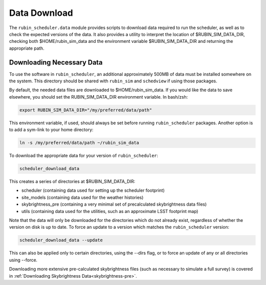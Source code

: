 .. py:currentmodule:: rubin_scheduler.data

.. _data-download:

=============
Data Download
=============

The ``rubin_scheduler.data`` module provides scripts to download data
required to run the scheduler, as well as to check the expected
versions of the data.
It also provides a utility to interpret the location of
$RUBIN_SIM_DATA_DIR, checking both $HOME/rubin_sim_data and the
environment variable $RUBIN_SIM_DATA_DIR and returning the appropriate path.


Downloading Necessary Data
^^^^^^^^^^^^^^^^^^^^^^^^^^

To use the software in ``rubin_scheduler``, an additional approximately
500MB of data must be installed somewhere on the system. This directory
should be shared with ``rubin_sim`` and ``schedview`` if using those packages.

By default, the needed data files are downloaded to $HOME/rubin_sim_data.
If you would like the data to save elsewhere, you should set the
RUBIN_SIM_DATA_DIR environment variable.
In bash/zsh:

.. code-block:: bash

    export RUBIN_SIM_DATA_DIR="/my/preferred/data/path"

This environment variable, if used, should always be set before running
``rubin_scheduler`` packages. Another option is to add a sym-link to
your home directory:

.. code-block:: bash

    ln -s /my/preferred/data/path ~/rubin_sim_data


To download the appropriate data for your version of ``rubin_scheduler``:

.. code-block:: bash

    scheduler_download_data

This creates a series of directories at $RUBIN_SIM_DATA_DIR:

* scheduler (containing data used for setting up the scheduler footprint)
* site_models (containing data used for the weather histories)
* skybrightness_pre (containing a very minimal set of precalculated skybrightness data files)
* utils (containing data used for the utilities, such as an approximate LSST footprint map)

Note that the data will only be downloaded for the directories which do
not already exist, regardless of whether the version on disk is up to date.
To force an update to a version which matches the ``rubin_scheduler`` version:

.. code-block:: bash

    scheduler_download_data --update

This can also be applied only to certain directories, using the --dirs flag,
or to force an update of any or all directories using --force.

Downloading more extensive pre-calculated skybrightness files (such as
necessary to simulate a full survey) is covered in
:ref:`Downloading Skybrightness Data<skybrightness-pre>`.